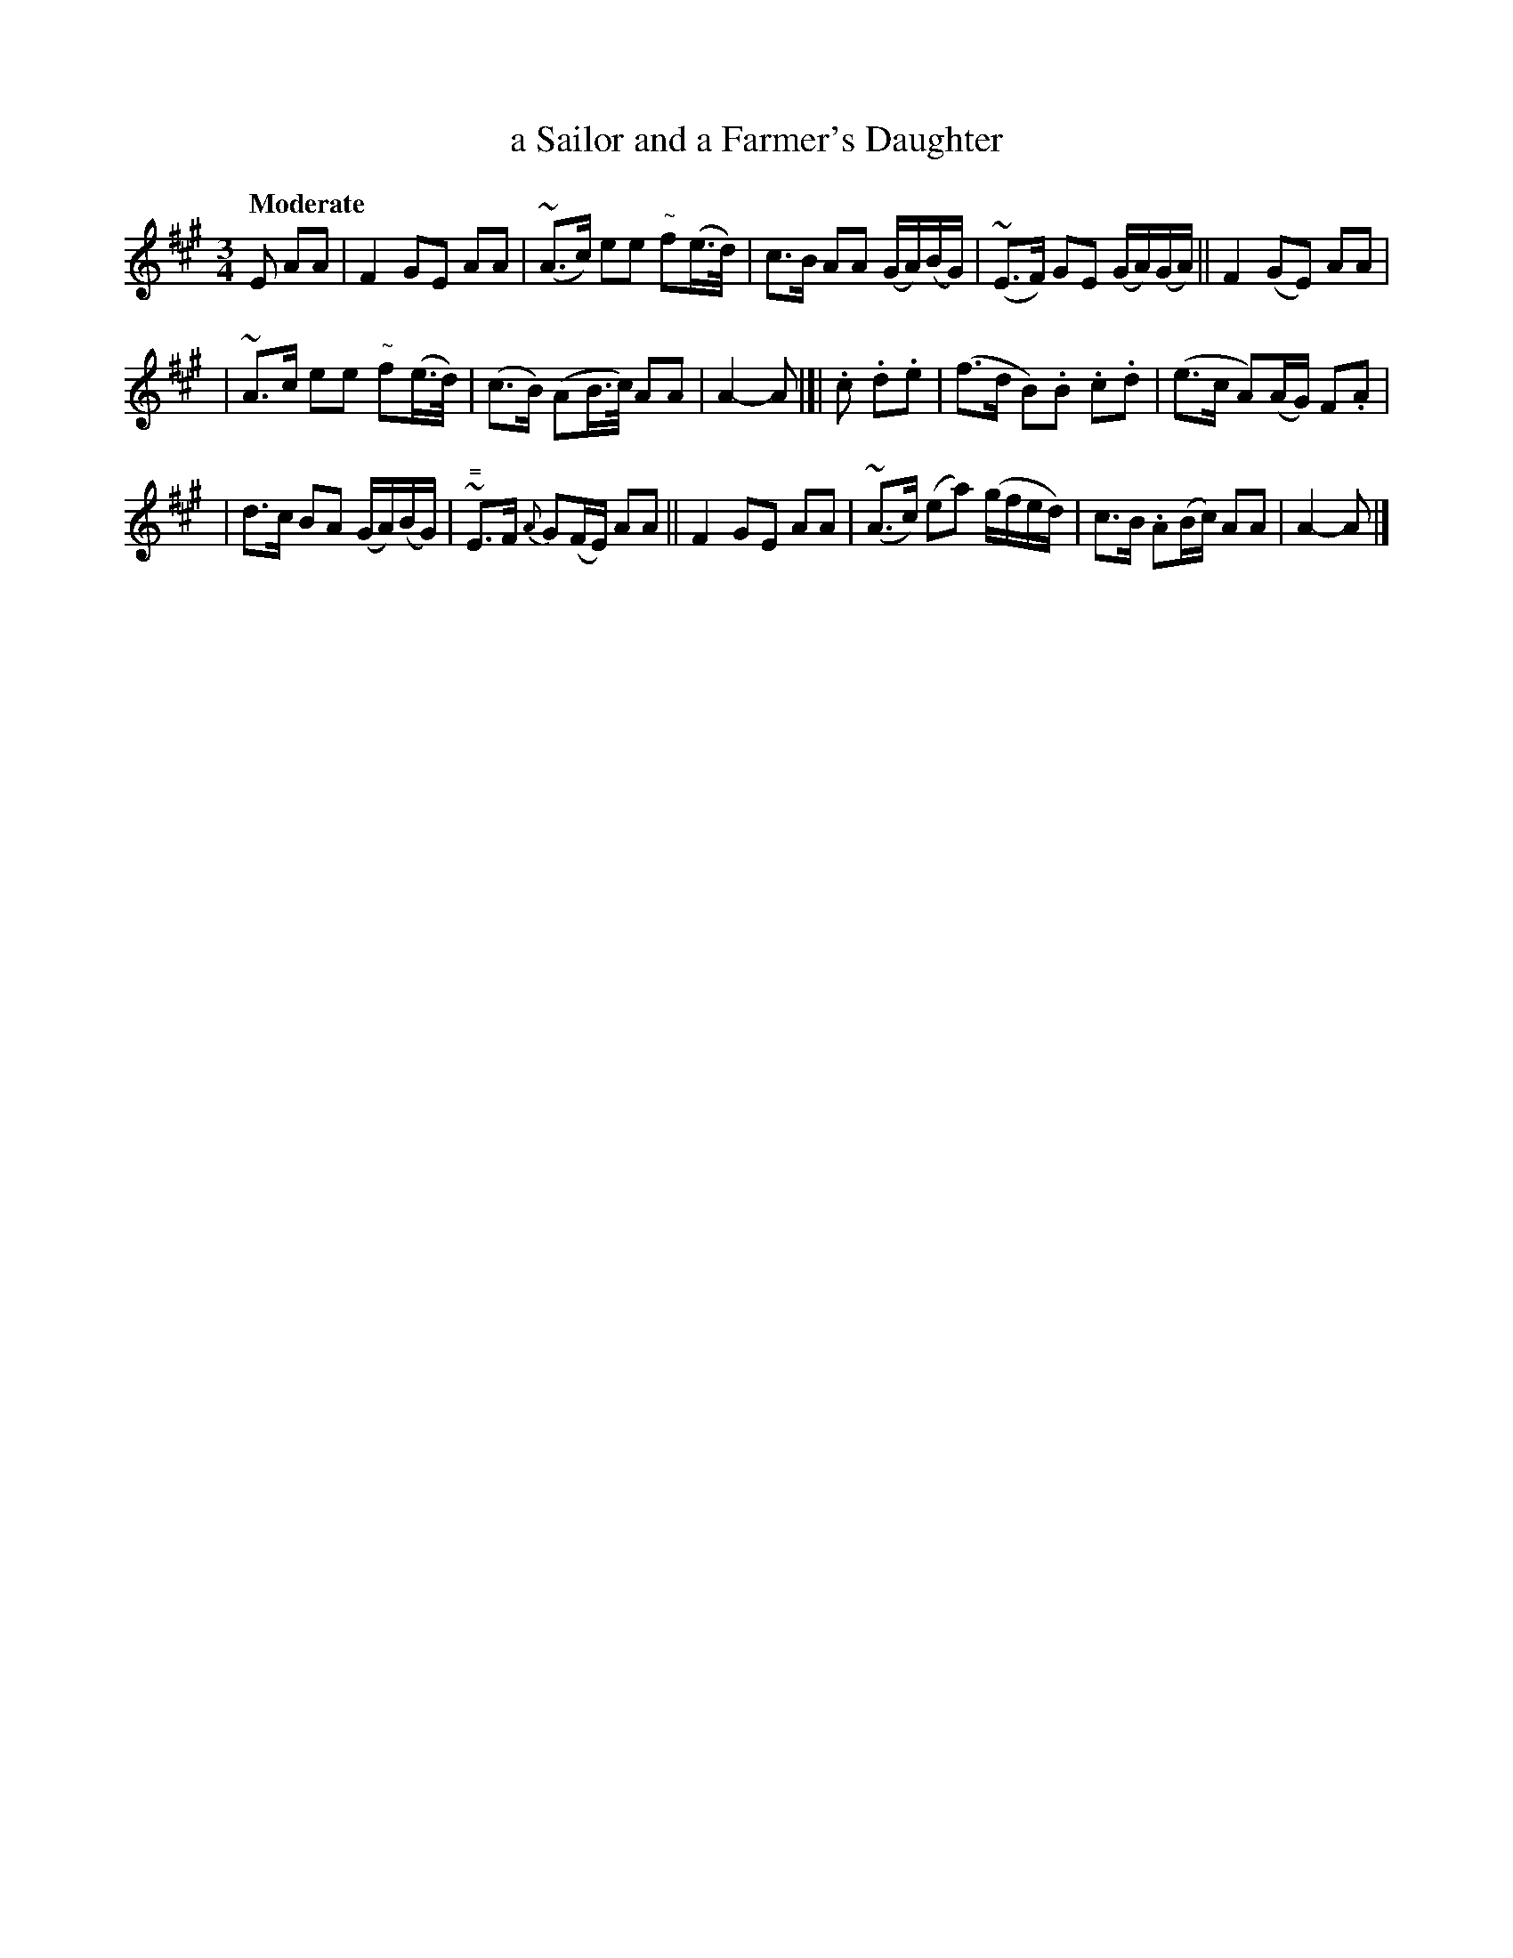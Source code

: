 X: 171
T: a Sailor and a Farmer's Daughter
R: air
%S: s:3 b:16(5+5+6)
B: O'Neill's 1850 #171
Z: 1997 henrik.norbeck@mailbox.swipnet.se
N: "~" used for the double-cut "zigzag" ornament, with unquoted ~ for the usual "turn" ornament.
Q: "Moderate"
M: 3/4
L: 1/8
K: A
E AA | F2GE AA | (~A>c) ee "~"f(e/>d/) | c>B AA (G/A/)(B/G/) | ~(E>F) GE (G/A/)(G/A/) || F2(GE) AA |
| ~A>c ee "~"f(e/>d/) | (c>B) (AB/>c/) AA | A2- A |[| .c .d.e | (f>d B).B .c.d | (e>c A)(A/G/) F.A |
| d>c BA (G/A/)(B/G/) | "="~E>F {A}G(F/E/) AA || F2GE AA | (~A>c) (ea) (g/f/e/d/) | c>B .A(B/c/) AA | A2- A |]
